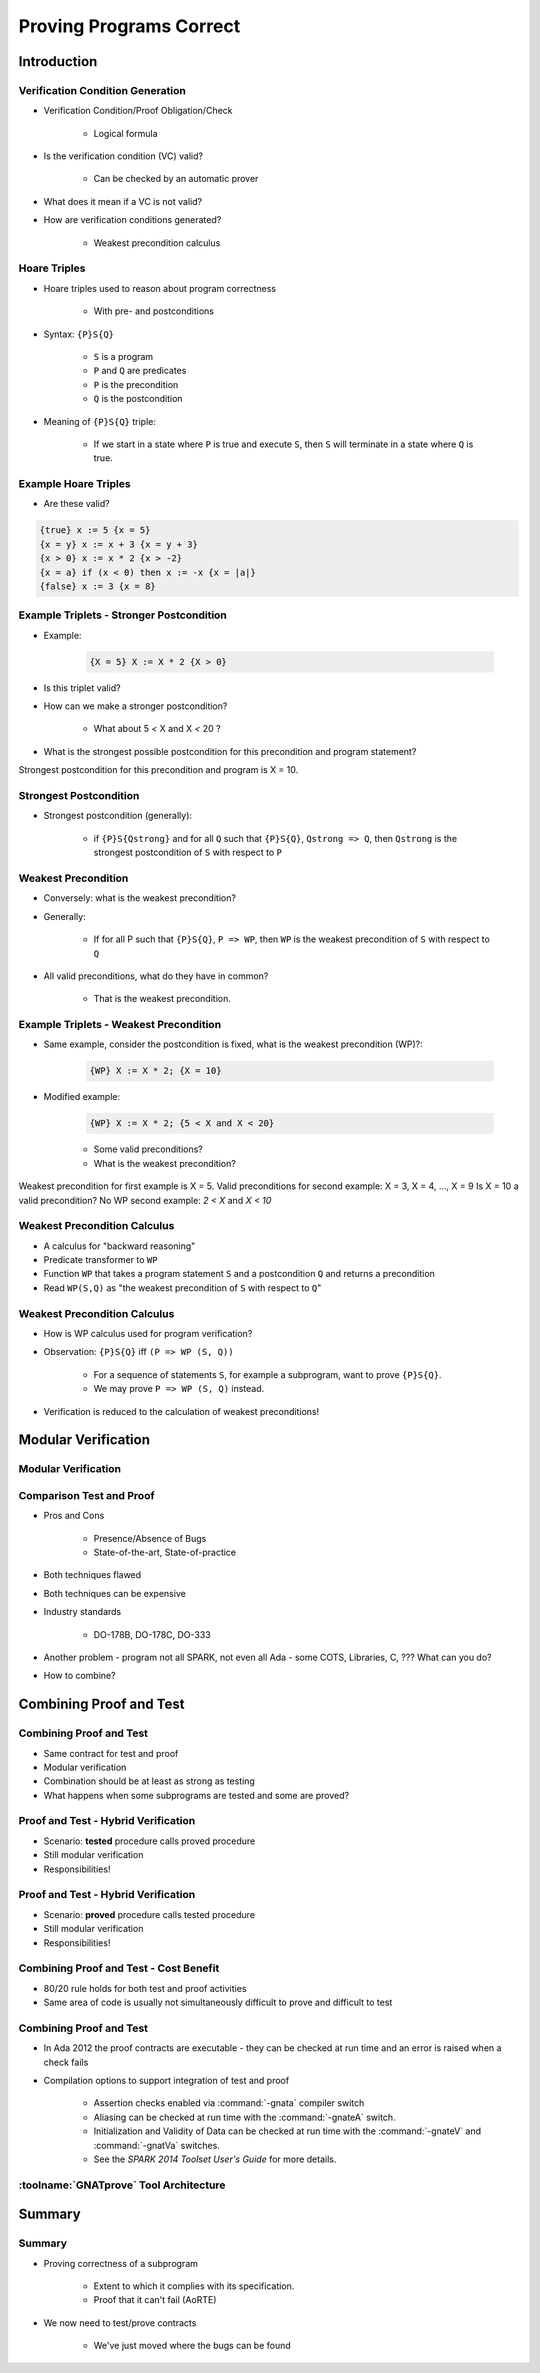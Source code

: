 
**************************
Proving Programs Correct
**************************

==============
Introduction
==============

-----------------------------------
Verification Condition Generation
-----------------------------------

* Verification Condition/Proof Obligation/Check

   - Logical formula

* Is the verification condition (VC) valid?

   - Can be checked by an automatic prover

* What does it mean if a VC is not valid?
* How are verification conditions generated?

   - Weakest precondition calculus

---------------
Hoare Triples
---------------

* Hoare triples used to reason about program correctness 

   - With pre- and postconditions

* Syntax: ``{P}S{Q}``

   - ``S`` is a program
   - ``P`` and ``Q`` are predicates
   - ``P`` is the precondition
   - ``Q`` is the postcondition

* Meaning of ``{P}S{Q}`` triple:

   - If we start in a state where ``P`` is true and execute ``S``, then ``S`` will terminate in a state where ``Q`` is true.

-----------------------
Example Hoare Triples
-----------------------

* Are these valid?

.. code:: Ada

   {true} x := 5 {x = 5}
   {x = y} x := x + 3 {x = y + 3}
   {x > 0} x := x * 2 {x > -2}
   {x = a} if (x < 0) then x := -x {x = |a|}
   {false} x := 3 {x = 8}
 
-------------------------------------------
Example Triplets - Stronger Postcondition
-------------------------------------------

* Example:

   .. code:: Ada

       {X = 5} X := X * 2 {X > 0}
 
* Is this triplet valid?
* How can we make a stronger postcondition?

   - What about 5 `<` X and X `<` 20 ? 

* What is the strongest possible postcondition for this precondition and program statement?

.. container:: speakernote

   Strongest postcondition for this precondition and program is X = 10.

-------------------------
Strongest Postcondition
-------------------------

* Strongest postcondition (generally): 

   - if ``{P}S{Qstrong}`` and for all ``Q`` such that ``{P}S{Q}``, ``Qstrong => Q``, then ``Qstrong`` is the strongest postcondition of ``S`` with respect to ``P``

----------------------
Weakest Precondition
----------------------

* Conversely: what is the weakest precondition?

* Generally: 

   - If for all P such that ``{P}S{Q}``, ``P => WP``, then ``WP`` is the weakest precondition of ``S`` with respect to ``Q``

* All valid preconditions, what do they have in common?

   - That is the weakest precondition.

-----------------------------------------
Example Triplets - Weakest Precondition
-----------------------------------------

* Same example, consider the postcondition is fixed, what is the weakest precondition (WP)?:

   .. code:: Ada

       {WP} X := X * 2; {X = 10}
 
* Modified example:

   .. code:: Ada

       {WP} X := X * 2; {5 < X and X < 20}
 
   - Some valid preconditions?
   - What is the weakest precondition?

.. container:: speakernote

   Weakest precondition for first example is X = 5.
   Valid preconditions for second example: X = 3, X = 4, ..., X = 9
   Is X = 10 a valid precondition? No
   WP second example: `2 < X` and `X < 10`

-------------------------------
Weakest Precondition Calculus
-------------------------------

* A calculus for "backward reasoning"
* Predicate transformer to ``WP``
* Function ``WP`` that takes a program statement ``S`` and a postcondition ``Q`` and returns a precondition
* Read ``WP(S,Q)`` as "the weakest precondition of ``S`` with respect to ``Q``"

-------------------------------
Weakest Precondition Calculus
-------------------------------

* How is WP calculus used for program verification?
* Observation: ``{P}S{Q}`` iff ``(P => WP (S, Q))``

   - For a sequence of statements ``S``, for example a subprogram, want to prove ``{P}S{Q}``.
   - We may prove ``P => WP (S, Q)`` instead.

* Verification is reduced to the calculation of weakest preconditions!

======================
Modular Verification
======================

----------------------
Modular Verification
----------------------

.. image:: ../../images/call_cycle-pre_and_post_condition.png

---------------------------
Comparison Test and Proof
---------------------------

* Pros and Cons

   - Presence/Absence of Bugs
   - State-of-the-art, State-of-practice

* Both techniques flawed
* Both techniques can be expensive
* Industry standards

   - DO-178B, DO-178C, DO-333

* Another problem - program not all SPARK, not even all Ada - some COTS, Libraries, C, ???  What can you do?
* How to combine?

=========================
Combining Proof and Test
=========================

---------------------------
Combining Proof and Test 
---------------------------

* Same contract for test and proof
* Modular verification
* Combination should be at least as strong as testing
* What happens when some subprograms are tested and some are proved?

--------------------------------------
Proof and Test - Hybrid Verification
--------------------------------------

* Scenario: **tested** procedure calls proved procedure
* Still modular verification
* Responsibilities!

.. image:: ../../images/call_cycle-test_pre_prove_post.png

--------------------------------------
Proof and Test - Hybrid Verification
--------------------------------------

* Scenario: **proved** procedure calls tested procedure
* Still modular verification
* Responsibilities!

.. image:: ../../images/call_cycle-prove_pre_test_post.png

------------------------------------------
Combining Proof and Test - Cost Benefit 
------------------------------------------

.. container:: columns

 .. container:: column
  
    * 80/20 rule holds for both test and proof activities
    * Same area of code is usually not simultaneously difficult to prove and difficult to test

 .. container:: column
  
    .. image:: ../../images/80-20_provable_or_testable.png

--------------------------
Combining Proof and Test
--------------------------

* In Ada 2012 the proof contracts are executable - they can be checked at run time and an error is raised when a check fails
* Compilation options to support integration of test and proof

   - Assertion checks enabled via :command:`-gnata` compiler switch
   - Aliasing can be checked at run time with the :command:`-gnateA` switch.
   - Initialization and Validity of Data can be checked at run time with the :command:`-gnateV` and :command:`-gnatVa` switches.
   - See the *SPARK 2014 Toolset User's Guide* for more details.

-----------------------------------------
:toolname:`GNATprove` Tool Architecture
-----------------------------------------

.. image:: ../../images/gnatprove-actual_tool_flow.png

==============
Summary
==============

---------
Summary
---------

* Proving correctness of a subprogram

   - Extent to which it complies with its specification.
   - Proof that it can't fail (AoRTE)

* We now need to test/prove contracts

   - We've just moved where the bugs can be found

